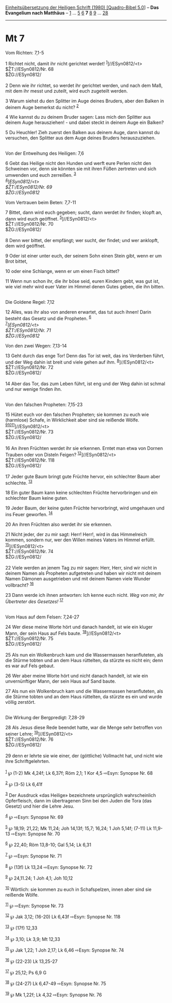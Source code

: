 :PROPERTIES:
:ID:       cccaef08-3a88-4f02-accc-c4501f930e27
:END:
<<navbar>>
[[../index.html][Einheitsübersetzung der Heiligen Schrift (1980)
[Quadro-Bibel 5.0]]] -- *Das Evangelium nach Matthäus* --
[[file:Mt_1.html][1]] ... [[file:Mt_5.html][5]] [[file:Mt_6.html][6]]
*7* [[file:Mt_8.html][8]] [[file:Mt_9.html][9]] ...
[[file:Mt_28.html][28]]

--------------

* Mt 7
  :PROPERTIES:
  :CUSTOM_ID: mt-7
  :END:

<<verses>>

<<v1>>
**** Vom Richten: 7,1-5
     :PROPERTIES:
     :CUSTOM_ID: vom-richten-71-5
     :END:
1 Richtet nicht, damit ihr nicht gerichtet werdet!
^{[[#fn1][1]]}]//ESyn0812/<t>\\
$ŽT://ESyn0812/Nr. 68\\
$ŽG://ESyn0812/\\
\\

<<v2>>
2 Denn wie ihr richtet, so werdet ihr gerichtet werden, und nach dem
Maß, mit dem ihr messt und zuteilt, wird euch zugeteilt werden.

<<v3>>
3 Warum siehst du den Splitter im Auge deines Bruders, aber den Balken
in deinem Auge bemerkst du nicht? ^{[[#fn2][2]]}

<<v4>>
4 Wie kannst du zu deinem Bruder sagen: Lass mich den Splitter aus
deinem Auge herausziehen! - und dabei steckt in deinem Auge ein Balken?

<<v5>>
5 Du Heuchler! Zieh zuerst den Balken aus deinem Auge, dann kannst du
versuchen, den Splitter aus dem Auge deines Bruders herauszuziehen.\\
\\

<<v6>>
**** Von der Entweihung des Heiligen: 7,6
     :PROPERTIES:
     :CUSTOM_ID: von-der-entweihung-des-heiligen-76
     :END:
6 Gebt das Heilige nicht den Hunden und werft eure Perlen nicht den
Schweinen vor, denn sie könnten sie mit ihren Füßen zertreten und sich
umwenden und euch zerreißen. ^{[[#fn3][3]]}\\
^{[[#fn4][4]]}]//ESyn0812/<t>\\
$ŽT://ESyn0812/Nr. 69\\
$ŽG://ESyn0812/

<<v7>>
**** Vom Vertrauen beim Beten: 7,7-11
     :PROPERTIES:
     :CUSTOM_ID: vom-vertrauen-beim-beten-77-11
     :END:
7 Bittet, dann wird euch gegeben; sucht, dann werdet ihr finden; klopft
an, dann wird euch geöffnet. ^{[[#fn5][5]]}]//ESyn0812/<t>\\
$ŽT://ESyn0812/Nr. 70\\
$ŽG://ESyn0812/\\
\\

<<v8>>
8 Denn wer bittet, der empfängt; wer sucht, der findet; und wer
anklopft, dem wird geöffnet.

<<v9>>
9 Oder ist einer unter euch, der seinem Sohn einen Stein gibt, wenn er
um Brot bittet,

<<v10>>
10 oder eine Schlange, wenn er um einen Fisch bittet?

<<v11>>
11 Wenn nun schon ihr, die ihr böse seid, euren Kindern gebt, was gut
ist, wie viel mehr wird euer Vater im Himmel denen Gutes geben, die ihn
bitten.\\
\\

<<v12>>
**** Die Goldene Regel: 7,12
     :PROPERTIES:
     :CUSTOM_ID: die-goldene-regel-712
     :END:
12 Alles, was ihr also von anderen erwartet, das tut auch ihnen! Darin
besteht das Gesetz und die Propheten. ^{[[#fn6][6]]}\\
^{[[#fn7][7]]}]//ESyn0812/<t>\\
$ŽT://ESyn0812/Nr. 71\\
$ŽG://ESyn0812/

<<v13>>
**** Von den zwei Wegen: 7,13-14
     :PROPERTIES:
     :CUSTOM_ID: von-den-zwei-wegen-713-14
     :END:
13 Geht durch das enge Tor! Denn das Tor ist weit, das ins Verderben
führt, und der Weg dahin ist breit und viele gehen auf ihm.
^{[[#fn8][8]]}]//ESyn0812/<t>\\
$ŽT://ESyn0812/Nr. 72\\
$ŽG://ESyn0812/\\
\\

<<v14>>
14 Aber das Tor, das zum Leben führt, ist eng und der Weg dahin ist
schmal und nur wenige finden ihn.\\
\\

<<v15>>
**** Von den falschen Propheten: 7,15-23
     :PROPERTIES:
     :CUSTOM_ID: von-den-falschen-propheten-715-23
     :END:
15 Hütet euch vor den falschen Propheten; sie kommen zu euch wie
(harmlose) Schafe, in Wirklichkeit aber sind sie reißende Wölfe.
^{[[#fn9][9]][[#fn10][10]][[#fn11][11]]}]//ESyn0812/<t>\\
$ŽT://ESyn0812/Nr. 73\\
$ŽG://ESyn0812/\\
\\

<<v16>>
16 An ihren Früchten werdet ihr sie erkennen. Erntet man etwa von Dornen
Trauben oder von Disteln Feigen? ^{[[#fn12][12]]}]//ESyn0812/<t>\\
$ŽT://ESyn0812/Nr. 118\\
$ŽG://ESyn0812/\\
\\

<<v17>>
17 Jeder gute Baum bringt gute Früchte hervor, ein schlechter Baum aber
schlechte. ^{[[#fn13][13]]}

<<v18>>
18 Ein guter Baum kann keine schlechten Früchte hervorbringen und ein
schlechter Baum keine guten.

<<v19>>
19 Jeder Baum, der keine guten Früchte hervorbringt, wird umgehauen und
ins Feuer geworfen. ^{[[#fn14][14]]}

<<v20>>
20 An ihren Früchten also werdet ihr sie erkennen.

<<v21>>
21 Nicht jeder, der zu mir sagt: Herr! Herr!, wird in das Himmelreich
kommen, sondern nur, wer den Willen meines Vaters im Himmel erfüllt.
^{[[#fn15][15]]}]//ESyn0812/<t>\\
$ŽT://ESyn0812/Nr. 74\\
$ŽG://ESyn0812/\\
\\

<<v22>>
22 Viele werden an jenem Tag zu mir sagen: Herr, Herr, sind wir nicht in
deinem Namen als Propheten aufgetreten und haben wir nicht mit deinem
Namen Dämonen ausgetrieben und mit deinem Namen viele Wunder vollbracht?
^{[[#fn16][16]]}

<<v23>>
23 Dann werde ich ihnen antworten: Ich kenne euch nicht. /Weg von mir,
ihr Übertreter des Gesetzes!/ ^{[[#fn17][17]]}\\
\\

<<v24>>
**** Vom Haus auf dem Felsen: 7,24-27
     :PROPERTIES:
     :CUSTOM_ID: vom-haus-auf-dem-felsen-724-27
     :END:
24 Wer diese meine Worte hört und danach handelt, ist wie ein kluger
Mann, der sein Haus auf Fels baute. ^{[[#fn18][18]]}]//ESyn0812/<t>\\
$ŽT://ESyn0812/Nr. 75\\
$ŽG://ESyn0812/\\
\\

<<v25>>
25 Als nun ein Wolkenbruch kam und die Wassermassen heranfluteten, als
die Stürme tobten und an dem Haus rüttelten, da stürzte es nicht ein;
denn es war auf Fels gebaut.

<<v26>>
26 Wer aber meine Worte hört und nicht danach handelt, ist wie ein
unvernünftiger Mann, der sein Haus auf Sand baute.

<<v27>>
27 Als nun ein Wolkenbruch kam und die Wassermassen heranfluteten, als
die Stürme tobten und an dem Haus rüttelten, da stürzte es ein und wurde
völlig zerstört.\\
\\

<<v28>>
**** Die Wirkung der Bergpredigt: 7,28-29
     :PROPERTIES:
     :CUSTOM_ID: die-wirkung-der-bergpredigt-728-29
     :END:
28 Als Jesus diese Rede beendet hatte, war die Menge sehr betroffen von
seiner Lehre; ^{[[#fn19][19]]}]//ESyn0812/<t>\\
$ŽT://ESyn0812/Nr. 76\\
$ŽG://ESyn0812/\\
\\

<<v29>>
29 denn er lehrte sie wie einer, der (göttliche) Vollmacht hat, und
nicht wie ihre Schriftgelehrten.\\
\\

^{[[#fnm1][1]]} ℘ (1-2) Mk 4,24f; Lk 6,37f; Röm 2,1; 1 Kor 4,5 ⇨Esyn:
Synopse Nr. 68

^{[[#fnm2][2]]} ℘ (3-5) Lk 6,41f

^{[[#fnm3][3]]} Der Ausdruck «das Heilige» bezeichnete ursprünglich
wahrscheinlich Opferfleisch, dann im übertragenen Sinn bei den Juden die
Tora (das Gesetz) und hier die Lehre Jesu.

^{[[#fnm4][4]]} ℘ ⇨Esyn: Synopse Nr. 69

^{[[#fnm5][5]]} ℘ 18,19; 21,22; Mk 11,24; Joh 14,13f; 15,7; 16,24; 1 Joh
5,14f; (7-11) Lk 11,9-13 ⇨Esyn: Synopse Nr. 70

^{[[#fnm6][6]]} ℘ 22,40; Röm 13,8-10; Gal 5,14; Lk 6,31

^{[[#fnm7][7]]} ℘ ⇨Esyn: Synopse Nr. 71

^{[[#fnm8][8]]} ℘ (13f) Lk 13,24 ⇨Esyn: Synopse Nr. 72

^{[[#fnm9][9]]} ℘ 24,11.24; 1 Joh 4,1; Joh 10,12

^{[[#fnm10][10]]} Wörtlich: sie kommen zu euch in Schafspelzen, innen
aber sind sie reißende Wölfe.

^{[[#fnm11][11]]} ℘ ⇨Esyn: Synopse Nr. 73

^{[[#fnm12][12]]} ℘ Jak 3,12; (16-20) Lk 6,43f ⇨Esyn: Synopse Nr. 118

^{[[#fnm13][13]]} ℘ (17f) 12,33

^{[[#fnm14][14]]} ℘ 3,10; Lk 3,9; Mt 12,33

^{[[#fnm15][15]]} ℘ Jak 1,22; 1 Joh 2,17; Lk 6,46 ⇨Esyn: Synopse Nr. 74

^{[[#fnm16][16]]} ℘ (22-23) Lk 13,25-27

^{[[#fnm17][17]]} ℘ 25,12; Ps 6,9 G

^{[[#fnm18][18]]} ℘ (24-27) Lk 6,47-49 ⇨Esyn: Synopse Nr. 75

^{[[#fnm19][19]]} ℘ Mk 1,22f; Lk 4,32 ⇨Esyn: Synopse Nr. 76
